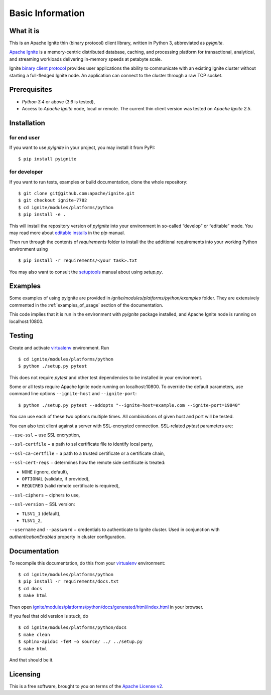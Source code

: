 =================
Basic Information
=================

What it is
----------

This is an Apache Ignite thin (binary protocol) client library,
written in Python 3, abbreviated as *pyignite*.

`Apache Ignite`_ is a memory-centric distributed database, caching,
and processing platform for transactional, analytical, and streaming
workloads delivering in-memory speeds at petabyte scale.

Ignite `binary client protocol`_ provides user applications the ability
to communicate with an existing Ignite cluster without starting
a full-fledged Ignite node. An application can connect to the cluster
through a raw TCP socket.

Prerequisites
-------------

- *Python 3.4* or above (3.6 is tested),
- Access to *Apache Ignite* node, local or remote. The current thin client
  version was tested on *Apache Ignite 2.5*.


Installation
------------

for end user
""""""""""""

If you want to use *pyignite* in your project, you may install it from PyPI:

::

$ pip install pyignite

for developer
"""""""""""""

If you want to run tests, examples or build documentation, clone
the whole repository:

::

$ git clone git@github.com:apache/ignite.git
$ git checkout ignite-7782
$ cd ignite/modules/platforms/python
$ pip install -e .

This will install the repository version of `pyignite` into your environment
in so-called “develop” or “editable” mode. You may read more about
`editable installs`_ in the `pip` manual.

Then run through the contents of `requirements` folder to install
the the additional requirements into your working Python environment using

::

$ pip install -r requirements/<your task>.txt

You may also want to consult the `setuptools`_ manual about using `setup.py`.

Examples
--------

Some examples of using pyignite are provided in
`ignite/modules/platforms/python/examples` folder. They are extensively
commented in the :ref:`examples_of_usage` section of the documentation.

This code implies that it is run in the environment with `pyignite` package
installed, and Apache Ignite node is running on localhost:10800.

Testing
-------

Create and activate virtualenv_ environment. Run

::

$ cd ignite/modules/platforms/python
$ python ./setup.py pytest

This does not require `pytest` and other test dependencies to be installed
in your environment.

Some or all tests require Apache Ignite node running on localhost:10800.
To override the default parameters, use command line options
``--ignite-host`` and ``--ignite-port``:

::

$ python ./setup.py pytest --addopts "--ignite-host=example.com --ignite-port=19840"

You can use each of these two options multiple times. All combinations
of given host and port will be tested.

You can also test client against a server with SSL-encrypted connection.
SSL-related `pytest` parameters are:

``--use-ssl`` − use SSL encryption,

``--ssl-certfile`` − a path to ssl certificate file to identify local party,

``--ssl-ca-certfile`` − a path to a trusted certificate or a certificate chain,

``--ssl-cert-reqs`` − determines how the remote side certificate is treated:

- ``NONE`` (ignore, default),
- ``OPTIONAL`` (validate, if provided),
- ``REQUIRED`` (valid remote certificate is required),

``--ssl-ciphers`` − ciphers to use,

``--ssl-version`` − SSL version:

- ``TLSV1_1`` (default),
- ``TLSV1_2``,

``--username`` and ``--password`` − credentials to authenticate to Ignite
cluster. Used in conjunction with `authenticationEnabled` property in cluster
configuration.

Documentation
-------------
To recompile this documentation, do this from your virtualenv_ environment:

::

$ cd ignite/modules/platforms/python
$ pip install -r requirements/docs.txt
$ cd docs
$ make html

Then open `ignite/modules/platforms/python/docs/generated/html/index.html`_
in your browser.

If you feel that old version is stuck, do

::

$ cd ignite/modules/platforms/python/docs
$ make clean
$ sphinx-apidoc -feM -o source/ ../ ../setup.py
$ make html

And that should be it.

Licensing
---------

This is a free software, brought to you on terms of the `Apache License v2`_.

.. _Apache Ignite: https://apacheignite.readme.io/docs/what-is-ignite
.. _binary client protocol: https://apacheignite.readme.io/docs/binary-client-protocol
.. _Apache License v2: http://www.apache.org/licenses/LICENSE-2.0
.. _virtualenv: https://virtualenv.pypa.io/
.. _setuptools: https://setuptools.readthedocs.io/
.. _ignite/modules/platforms/python/docs/generated/html/index.html: .
.. _editable installs: https://pip.pypa.io/en/stable/reference/pip_install/#editable-installs
